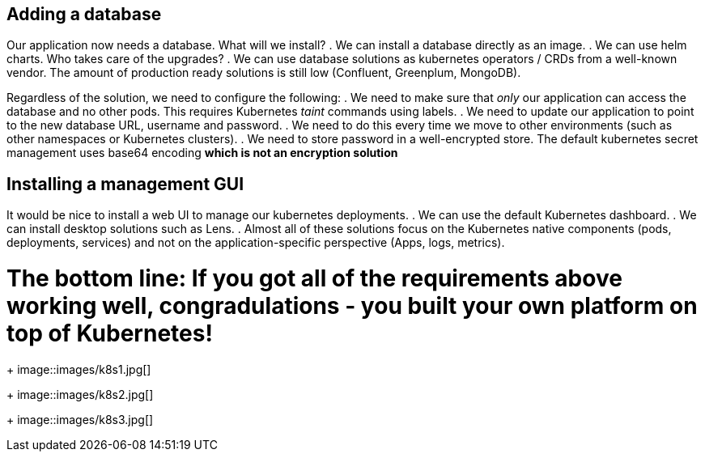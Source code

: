 == Adding a database

Our application now needs a database. What will we install?
. We can install a database directly as an image.
. We can use helm charts. Who takes care of the upgrades?
. We can use database solutions as kubernetes operators / CRDs from a well-known vendor. The amount of production ready solutions is still low (Confluent, Greenplum, MongoDB).

Regardless of the solution, we need to configure the following:
. We need to make sure that _only_ our application can access the database and no other pods. This requires Kubernetes _taint_ commands using labels.
. We need to update our application to point to the new database URL, username and password.
. We need to do this every time we move to other environments (such as other namespaces or Kubernetes clusters).
. We need to store password in a well-encrypted store. The default kubernetes secret management uses base64 encoding *which is not an encryption solution*

== Installing a management GUI

It would be nice to install a web UI to manage our kubernetes deployments.
. We can use the default Kubernetes dashboard.
. We can install desktop solutions such as Lens.
. Almost all of these solutions focus on the Kubernetes native components (pods, deployments, services) and not on the application-specific perspective (Apps, logs, metrics).

= The bottom line: If you got all of the requirements above working well, congradulations - you built your own platform on top of Kubernetes!

+
image::images/k8s1.jpg[]
+
image::images/k8s2.jpg[]
+
image::images/k8s3.jpg[]







